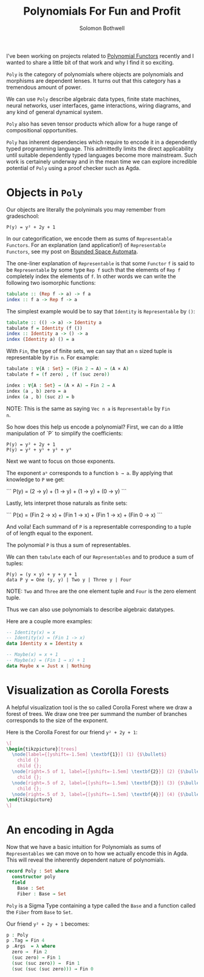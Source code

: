 #+AUTHOR: Solomon Bothwell
#+TITLE: Polynomials For Fun and Profit

I've been working on projects related to [[https://topos.site/poly-book.pdf][Polynomial Functors]] recently
and I wanted to share a little bit of that work and why I find it so
exciting.

~Poly~ is the category of polynomials where objects are polynomials
and morphisms are dependent lenses. It turns out that this category
has a tremendous amount of power.

We can use ~Poly~ describe algebraic data types, finite state
machines, neural networks, user interfaces, game interactions, wiring
diagrams, and any kind of general dynamical system.

~Poly~ also has seven tensor products which allow for a huge range of
compositional opportunities.

~Poly~ has inherent dependencies which require to encode it in a
dependently typed programming language. This admittedly limits the
direct applicability until suitable dependently typed languages become
more mainstream. Such work is certainely underway and in the mean time
we can explore incredible potential of ~Poly~ using a proof checker
such as Agda.

* Objects in ~Poly~

Our objects are literally the polynimals you may remember from gradeschool:

#+begin_src 
P(y) = y² + 2y + 1
#+end_src

In our categorification, we encode them as sums of ~Representable
Functors~. For an explanation (and application!) of ~Representable
Functors~, see my post on [[https://blog.cofree.coffee/2020-10-17-bounded-space-automata/][Bounded Space Automata]].

The one-liner explanation of ~Representable~ is that some ~Functor~
~f~ is said to be ~Representable~ by some type ~Rep f~ such that the
elements of ~Rep f~ completely index the elements of ~f~. In other
words we can write the following two isomorphic functions:

#+begin_src haskell
  tabulate :: (Rep f -> a) -> f a
  index :: f a -> Rep f -> a
#+end_src

The simplest example would be to say that ~Identity~ is ~Representable~ by ~()~:

#+begin_src haskell
  tabulate :: (() -> a) -> Identity a
  tabulate f = Identity (f ())
  index :: Identity a -> () -> a
  index (Identity a) () = a
#+end_src

With ~Fin~, the type of finite sets, we can say that an ~n~ sized
tuple is representable by ~Fin n~. For example:

#+begin_src agda
  tabulate : ∀{A : Set} → (Fin 2 → A) → (A × A)
  tabulate f = (f zero) , (f (suc zero))
  
  index : ∀{A : Set} → (A × A) → Fin 2 → A
  index (a , b) zero = a
  index (a , b) (suc z) = b
#+end_src

NOTE: This is the same as saying ~Vec n a~ is ~Representable~ by ~Fin
n~.

So how does this help us encode a polynomial?
First, we can do a little manipulation of `P` to simplify the coefficients:

#+begin_src 
  P(y) = y² + 2y + 1
  P(y) = y² + y¹ + y¹ + y⁰
#+end_src

Next we want to focus on those exponents.

The exponent ~aᵇ~ corresponds to a function ~b → a~. By applying that
knowledge to ~P~ we get:

```
P(y) = (2 → y) + (1 → y) + (1 → y) + (0 → y)
```

Lastly, lets interpret those naturals as finite sets:

```
P(x) = (Fin 2 → x) + (Fin 1 → x) + (Fin 1 → x) + (Fin 0 → x)
```

And voila! Each summand of ~P~ is a representable corresponding to a
tuple of of length equal to the exponent.

The polynomial ~P~ is thus a sum of representables.

We can then ~tabulate~ each of our ~Representables~ and to produce a sum of tuples:

#+begin_src 
P(y) = (y × y) + y + y + 1
data P y = One (y, y) | Two y | Three y | Four
#+end_src
NOTE: ~Two~ and ~Three~ are the one element tuple and ~Four~ is the zero element tuple.

Thus we can also use polynomials to describe algebraic datatypes.

Here are a couple more examples:

#+begin_src haskell
-- Identity(x) = x
-- Identity(x) = (Fin 1 -> x)
data Identity x = Identity x
#+end_src

#+begin_src haskell
-- Maybe(x) = x + 1
-- Maybe(x) = (Fin 1 → x) + 1
data Maybe x = Just x | Nothing
#+end_src

* Visualization as Corolla Forests
A helpful visualization tool is the so called Corolla Forest where we
draw a forest of trees. We draw one tree per summand the number of
branches corresponds to the size of the exponent.

Here is the Corolla Forest for our friend ~y² + 2y + 1~:

#+begin_src latex
\[
\begin{tikzpicture}[trees]
  \node[label={[yshift=-1.5em] \textbf{1}}] (1) {$\bullet$}
    child {}
    child {};
  \node[right=.5 of 1, label={[yshift=-1.5em] \textbf{2}}] (2) {$\bullet$} 
    child {};
  \node[right=.5 of 2, label={[yshift=-1.5em] \textbf{3}}] (3) {$\bullet$} 
    child {};
  \node[right=.5 of 3, label={[yshift=-1.5em] \textbf{4}}] (4) {$\bullet$};
\end{tikzpicture}
\]
#+end_src

* An encoding in Agda

Now that we have a basic intuition for Polynomials as sums of
~Representables~ we can move on to how we actually encode this in
Agda. This will reveal the inherently dependent nature of polynomials.

#+begin_src agda
record Poly : Set where
  constructor poly
  field
    Base : Set
    Fiber : Base → Set
#+end_src

~Poly~ is a Sigma Type containing a type called the ~Base~ and a
function called the ~Fiber~ from ~Base~ to ~Set~.

Our friend ~y² + 2y + 1~ becomes:
#+begin_src agda
p : Poly
p .Tag = Fin 4
p .Args  = λ where
  zero →  Fin 2
  (suc zero) → Fin 1
  (suc (suc zero)) →  Fin 1
  (suc (suc (suc zero))) → Fin 0
#+end_src
